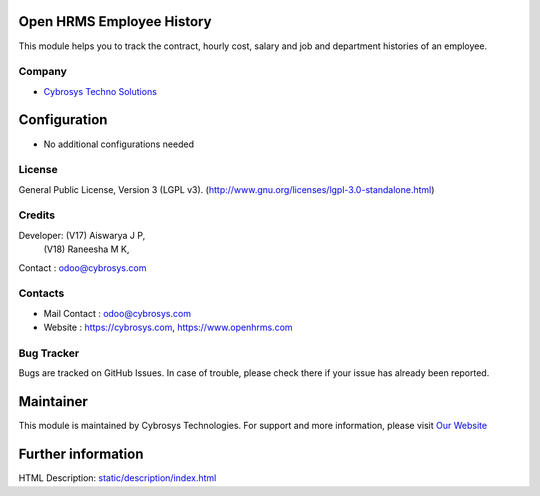 .. image:: https://img.shields.io/badge/license-AGPL--3-blue.svg
    :target: https://www.gnu.org/licenses/lgpl-3.0-standalone.html
    :alt: License: LGPL-3

Open HRMS Employee History
==========================
This module helps you to track the contract, hourly cost, salary and job and department histories of an employee.

Company
-------
* `Cybrosys Techno Solutions <https://cybrosys.com/>`__

Configuration
=============
* No additional configurations needed

License
-------
General Public License, Version 3 (LGPL v3).
(http://www.gnu.org/licenses/lgpl-3.0-standalone.html)


Credits
-------
Developer: (V17) Aiswarya J P,
           (V18) Raneesha M K,
Contact : odoo@cybrosys.com

Contacts
--------
* Mail Contact : odoo@cybrosys.com
* Website : https://cybrosys.com, https://www.openhrms.com

Bug Tracker
-----------
Bugs are tracked on GitHub Issues. In case of trouble, please check there if your issue has already been reported.

Maintainer
==========
.. image:: https://cybrosys.com/images/logo.png
   :target: https://cybrosys.com

This module is maintained by Cybrosys Technologies.
For support and more information, please visit `Our Website <https://cybrosys.com/>`__

Further information
===================
HTML Description: `<static/description/index.html>`__

